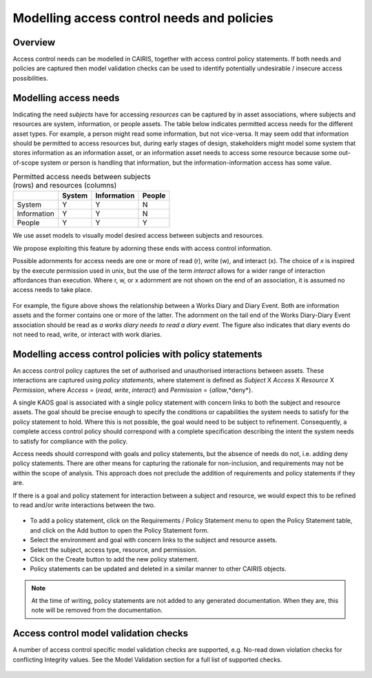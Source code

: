 Modelling access control needs and policies
===========================================


Overview
--------

Access control needs can be modelled in CAIRIS, together with access control policy statements.  If both needs and policies are captured then model validation checks can be used to identify potentially undesirable / insecure access possibilities.


Modelling access needs
----------------------

Indicating the need *subjects* have for accessing *resources* can be captured by in asset associations, where subjects and resources are system, information, or people assets.  The table below indicates permitted access needs for the different asset types.  For example, a person might read some information, but not vice-versa.  It may seem odd that information should be permitted to access resources but, during early stages of design, stakeholders might model some system that stores information as an information asset, or an information asset needs to access some resource because some out-of-scope system or person is handling that information, but the information-information access has some value.

.. table:: Permitted access needs between subjects (rows) and resources (columns)

   +-------------+--------+-------------+--------+
   |             | System | Information | People |
   +=============+========+=============+========+
   | System      |   Y    |      Y      |   N    |
   +-------------+--------+-------------+--------+
   | Information |   Y    |      Y      |   N    |
   +-------------+--------+-------------+--------+
   | People      |   Y    |      Y      |   Y    |
   +-------------+--------+-------------+--------+

We use asset models to visually model desired access between subjects and resources.  

We propose exploiting this feature by adorning these ends with access control information.  

Possible adornments for access needs are one or more of read (r), write (w), and interact (x).  The choice of *x* is inspired by the execute permission used in unix, but the use of the term *interact* allows for a wider range of interaction affordances than execution.  Where r, w, or x adornment are not shown on the end of an association, it is assumed no access needs to take place.

.. figure:: adornEg.jpg
   :alt: Access control adornment example

For example, the figure above shows the relationship between a Works Diary and Diary Event.  Both are information assets and the former contains one or more of the latter.  The adornment on the tail end of the Works Diary-Diary Event association should be read as *a works diary needs to read a diary event*.  The figure also indicates that diary events do not need to read, write, or interact with work diaries.

Modelling access control policies with policy statements
--------------------------------------------------------

An access control policy captures the set of authorised and unauthorised interactions between assets.  These interactions are captured using *policy statements*, where  statement is defined as *Subject* X *Access* X *Resource* X *Permission*, where *Access* = {*read*, *write*, *interact*} and *Permission* = {*allow*,*deny*}.
	
A single KAOS goal is associated with a single policy statement with concern links to both the subject and resource assets.  The goal should be precise enough to specify the conditions or capabilities the system needs to satisfy for the policy statement to hold.  Where this is not possible, the goal would need to be subject to refinement.  Consequently, a complete access control policy should correspond with a complete specification describing the intent the system needs to satisfy for compliance with the policy.  

Access needs should correspond with goals and policy statements, but the absence of needs do not, i.e. adding deny policy statements.  There are other means for capturing the rationale for non-inclusion, and requirements may not be within the scope of analysis.  This approach does not preclude the addition of requirements and policy statements if they are.

If there is a goal and policy statement for interaction between a subject and resource, we would expect this to be refined to read and/or write interactions between the two.

.. figure:: PolicyStatementForm.jpg
   :alt: Policy statement form

* To add a policy statement, click on the Requirements / Policy Statement menu to open the Policy Statement table, and click on the Add button to open the Policy Statement form.

* Select the environment and goal with concern links to the subject and resource assets.

* Select the subject, access type, resource, and permission.

* Click on the Create button to add the new policy statement.

* Policy statements can be updated and deleted in a similar manner to other CAIRIS objects.

.. note::
   At the time of writing, policy statements are not added to any generated documentation.  When they are, this note will be removed from the documentation.

Access control model validation checks
--------------------------------------

A number of access control specific model validation checks are supported, e.g. No-read down violation checks for conflicting Integrity values.  See the Model Validation section for a full list of supported checks.

.. figure:: acValidation.jpg
   :alt: Access control model validation checking
